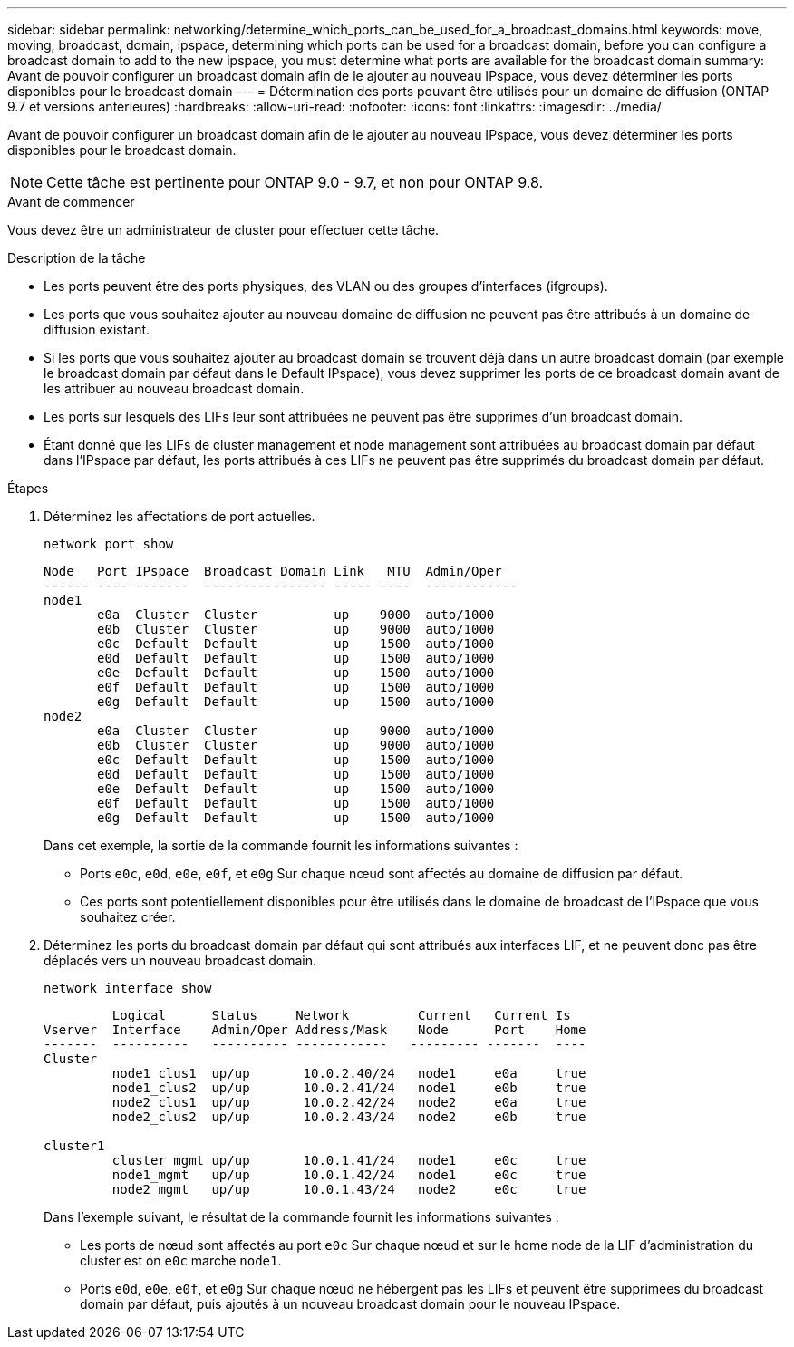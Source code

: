 ---
sidebar: sidebar 
permalink: networking/determine_which_ports_can_be_used_for_a_broadcast_domains.html 
keywords: move, moving, broadcast, domain, ipspace, determining which ports can be used for a broadcast domain, before you can configure a broadcast domain to add to the new ipspace, you must determine what ports are available for the broadcast domain 
summary: Avant de pouvoir configurer un broadcast domain afin de le ajouter au nouveau IPspace, vous devez déterminer les ports disponibles pour le broadcast domain 
---
= Détermination des ports pouvant être utilisés pour un domaine de diffusion (ONTAP 9.7 et versions antérieures)
:hardbreaks:
:allow-uri-read: 
:nofooter: 
:icons: font
:linkattrs: 
:imagesdir: ../media/


[role="lead"]
Avant de pouvoir configurer un broadcast domain afin de le ajouter au nouveau IPspace, vous devez déterminer les ports disponibles pour le broadcast domain.


NOTE: Cette tâche est pertinente pour ONTAP 9.0 - 9.7, et non pour ONTAP 9.8.

.Avant de commencer
Vous devez être un administrateur de cluster pour effectuer cette tâche.

.Description de la tâche
* Les ports peuvent être des ports physiques, des VLAN ou des groupes d'interfaces (ifgroups).
* Les ports que vous souhaitez ajouter au nouveau domaine de diffusion ne peuvent pas être attribués à un domaine de diffusion existant.
* Si les ports que vous souhaitez ajouter au broadcast domain se trouvent déjà dans un autre broadcast domain (par exemple le broadcast domain par défaut dans le Default IPspace), vous devez supprimer les ports de ce broadcast domain avant de les attribuer au nouveau broadcast domain.
* Les ports sur lesquels des LIFs leur sont attribuées ne peuvent pas être supprimés d'un broadcast domain.
* Étant donné que les LIFs de cluster management et node management sont attribuées au broadcast domain par défaut dans l'IPspace par défaut, les ports attribués à ces LIFs ne peuvent pas être supprimés du broadcast domain par défaut.


.Étapes
. Déterminez les affectations de port actuelles.
+
`network port show`

+
[listing]
----
Node   Port IPspace  Broadcast Domain Link   MTU  Admin/Oper
------ ---- -------  ---------------- ----- ----  ------------
node1
       e0a  Cluster  Cluster          up    9000  auto/1000
       e0b  Cluster  Cluster          up    9000  auto/1000
       e0c  Default  Default          up    1500  auto/1000
       e0d  Default  Default          up    1500  auto/1000
       e0e  Default  Default          up    1500  auto/1000
       e0f  Default  Default          up    1500  auto/1000
       e0g  Default  Default          up    1500  auto/1000
node2
       e0a  Cluster  Cluster          up    9000  auto/1000
       e0b  Cluster  Cluster          up    9000  auto/1000
       e0c  Default  Default          up    1500  auto/1000
       e0d  Default  Default          up    1500  auto/1000
       e0e  Default  Default          up    1500  auto/1000
       e0f  Default  Default          up    1500  auto/1000
       e0g  Default  Default          up    1500  auto/1000
----
+
Dans cet exemple, la sortie de la commande fournit les informations suivantes :

+
** Ports `e0c`, `e0d`, `e0e`, `e0f`, et `e0g` Sur chaque nœud sont affectés au domaine de diffusion par défaut.
** Ces ports sont potentiellement disponibles pour être utilisés dans le domaine de broadcast de l'IPspace que vous souhaitez créer.


. Déterminez les ports du broadcast domain par défaut qui sont attribués aux interfaces LIF, et ne peuvent donc pas être déplacés vers un nouveau broadcast domain.
+
`network interface show`

+
[listing]
----
         Logical      Status     Network         Current   Current Is
Vserver  Interface    Admin/Oper Address/Mask    Node      Port    Home
-------  ----------   ---------- ------------   --------- -------  ----
Cluster
         node1_clus1  up/up       10.0.2.40/24   node1     e0a     true
         node1_clus2  up/up       10.0.2.41/24   node1     e0b     true
         node2_clus1  up/up       10.0.2.42/24   node2     e0a     true
         node2_clus2  up/up       10.0.2.43/24   node2     e0b     true

cluster1
         cluster_mgmt up/up       10.0.1.41/24   node1     e0c     true
         node1_mgmt   up/up       10.0.1.42/24   node1     e0c     true
         node2_mgmt   up/up       10.0.1.43/24   node2     e0c     true
----
+
Dans l'exemple suivant, le résultat de la commande fournit les informations suivantes :

+
** Les ports de nœud sont affectés au port `e0c` Sur chaque nœud et sur le home node de la LIF d'administration du cluster est on `e0c` marche `node1`.
** Ports `e0d`, `e0e`, `e0f`, et `e0g` Sur chaque nœud ne hébergent pas les LIFs et peuvent être supprimées du broadcast domain par défaut, puis ajoutés à un nouveau broadcast domain pour le nouveau IPspace.



